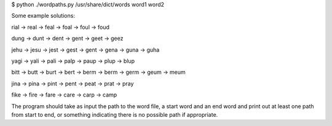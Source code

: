 $ python ./wordpaths.py /usr/share/dict/words word1 word2

Some example solutions:

rial -> real -> feal -> foal -> foul -> foud

dung -> dunt -> dent -> gent -> geet -> geez

jehu -> jesu -> jest -> gest -> gent -> gena -> guna -> guha

yagi -> yali -> pali -> palp -> paup -> plup -> blup

bitt -> butt -> burt -> bert -> berm -> berm -> germ -> geum -> meum

jina -> pina -> pint -> pent -> peat -> prat -> pray

fike -> fire -> fare -> care -> carp -> camp

The program should take as input the path to the word file, a start word and an end word and print
out at least one path from start to end, or something indicating there is no possible path if
appropriate.
